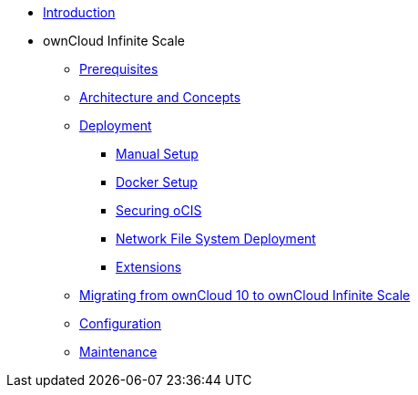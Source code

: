 * xref:index.adoc[Introduction]
* ownCloud Infinite Scale 
** xref:prerequisites/index.adoc[Prerequisites]
** xref:architecture/index.adoc[Architecture and Concepts]
** xref:deployment/index.adoc[Deployment]
*** xref:deployment/manual/manual-setup.adoc[Manual Setup]
*** xref:deployment/docker/docker-setup.adoc[Docker Setup]
*** xref:deployment/security.adoc[Securing oCIS]
*** xref:deployment/nfs.adoc[Network File System Deployment]
*** xref:extensions/index.adoc[Extensions]
** xref:migration/index.adoc[Migrating from ownCloud 10 to ownCloud Infinite Scale]
** xref:configuration/index.adoc[Configuration]
** xref:maintenance/index.adoc[Maintenance]
